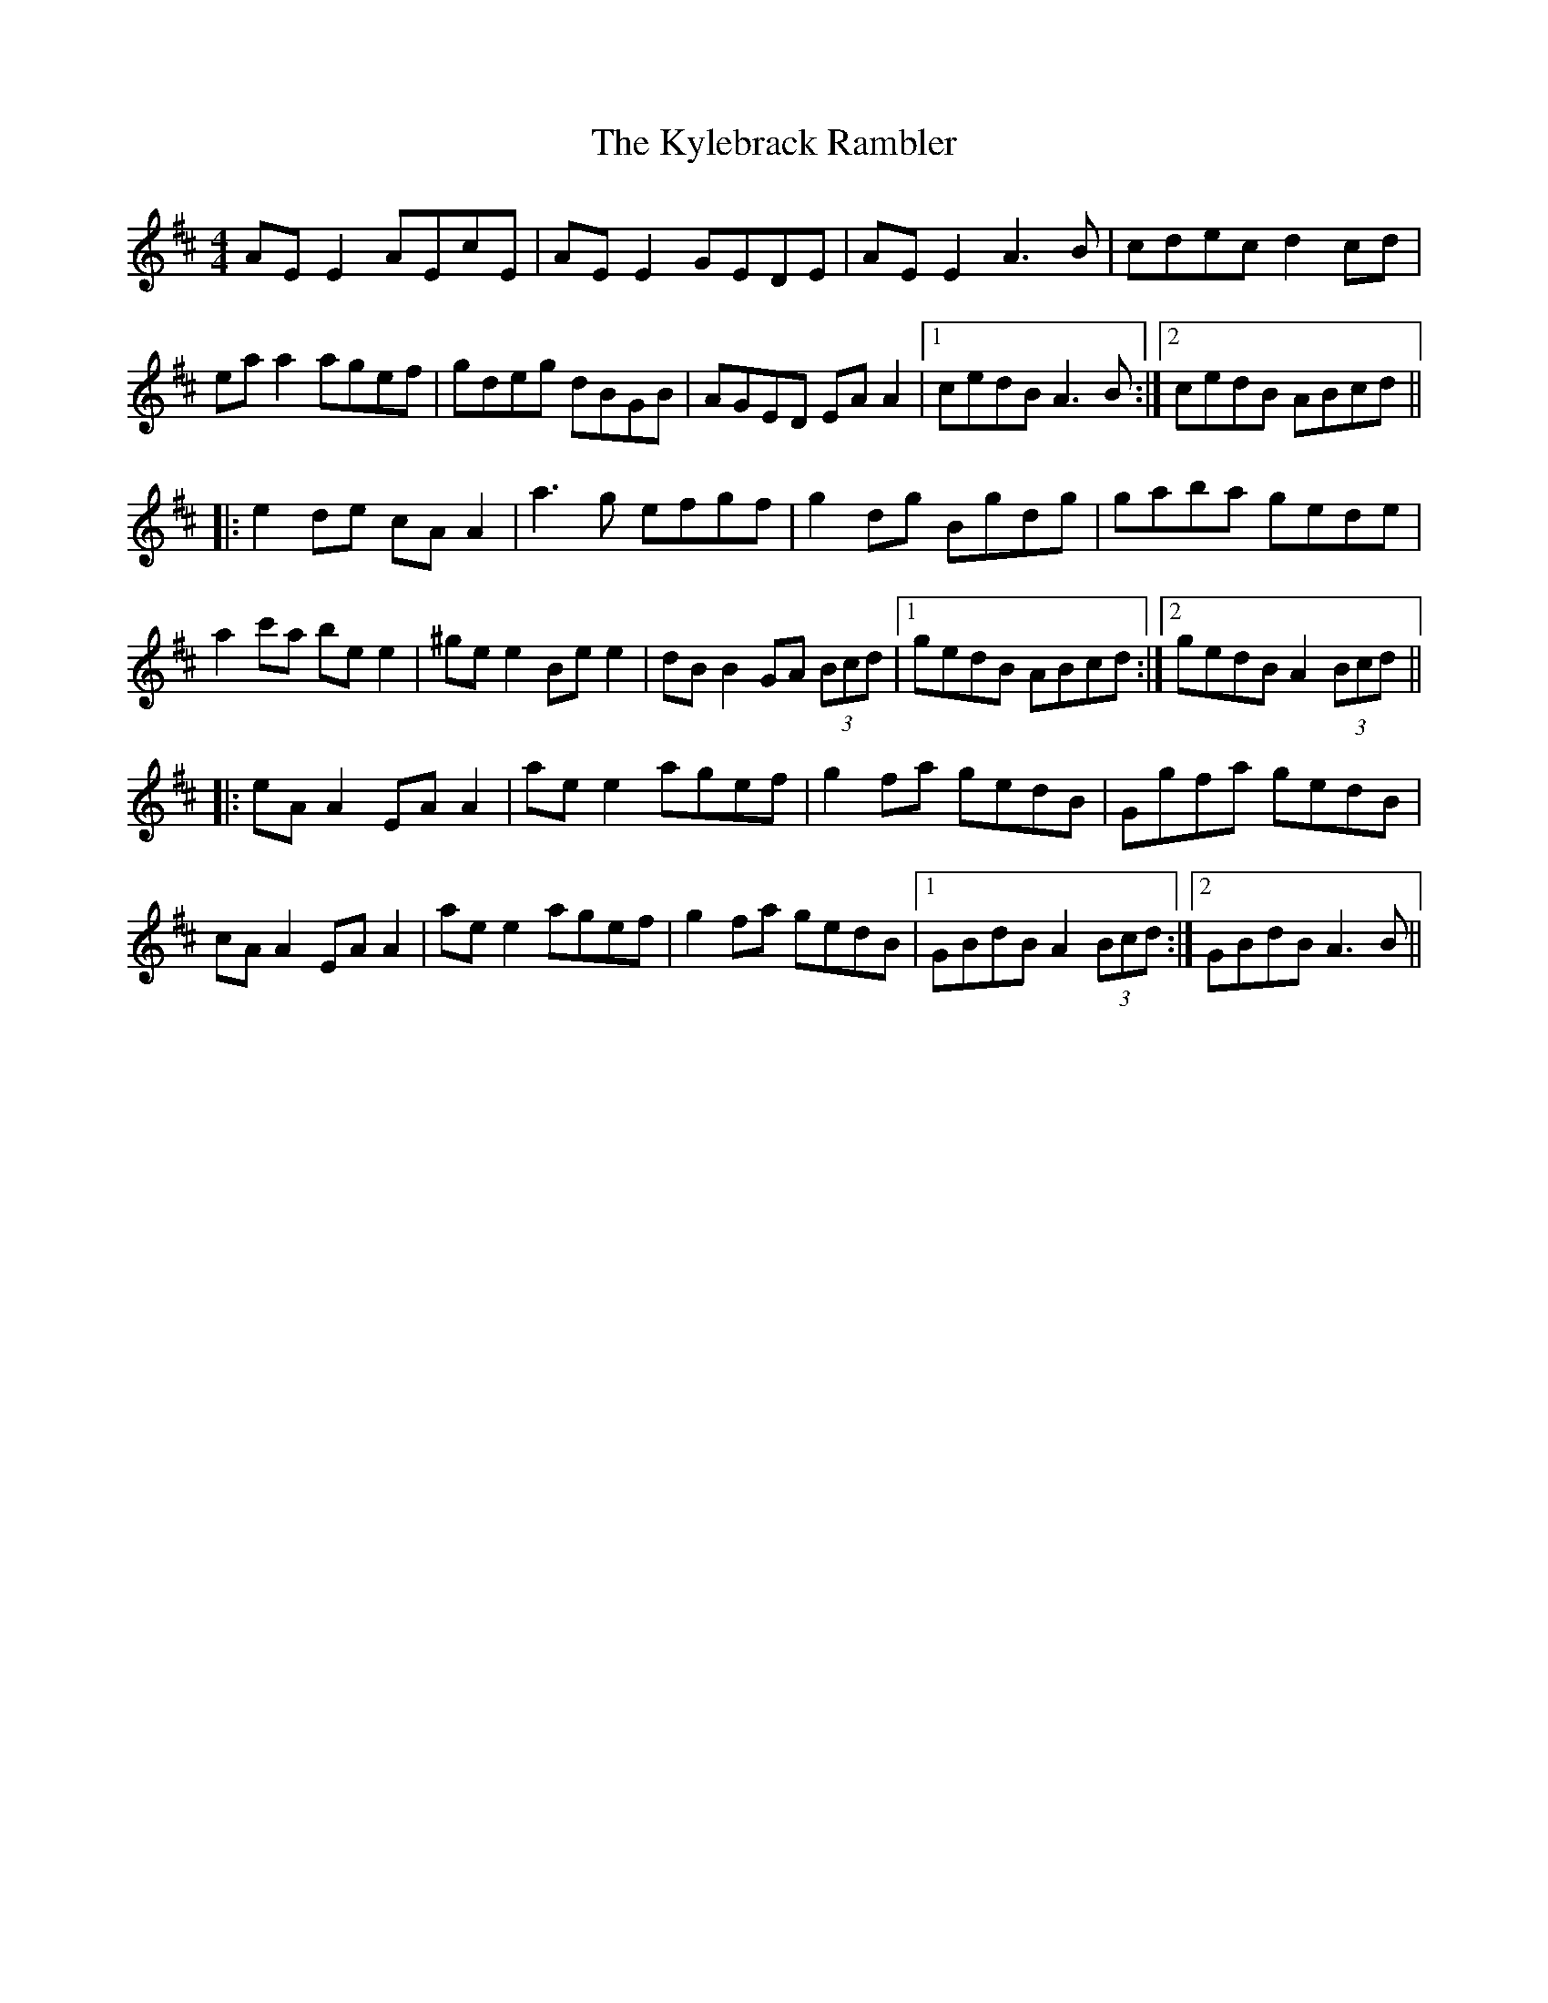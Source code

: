 X: 22140
T: Kylebrack Rambler, The
R: reel
M: 4/4
K: Amixolydian
AE E2 AEcE|AE E2 GEDE|AE E2 A3 B|cdec d2 cd|
ea a2 agef|gdeg dBGB|AGED EA A2|1 cedB A3 B:|2 cedB ABcd||
|:e2 de cA A2|a3 g efgf|g2 dg Bgdg|gaba gede|
a2 c'a be e2|^ge e2 Be e2|dB B2 GA (3Bcd|1 gedB ABcd:|2 gedB A2 (3Bcd||
|:eA A2 EA A2|ae e2 agef|g2 fa gedB|Ggfa gedB|
cA A2 EA A2|ae e2 agef|g2 fa gedB|1 GBdB A2 (3Bcd:|2 GBdB A3 B||

